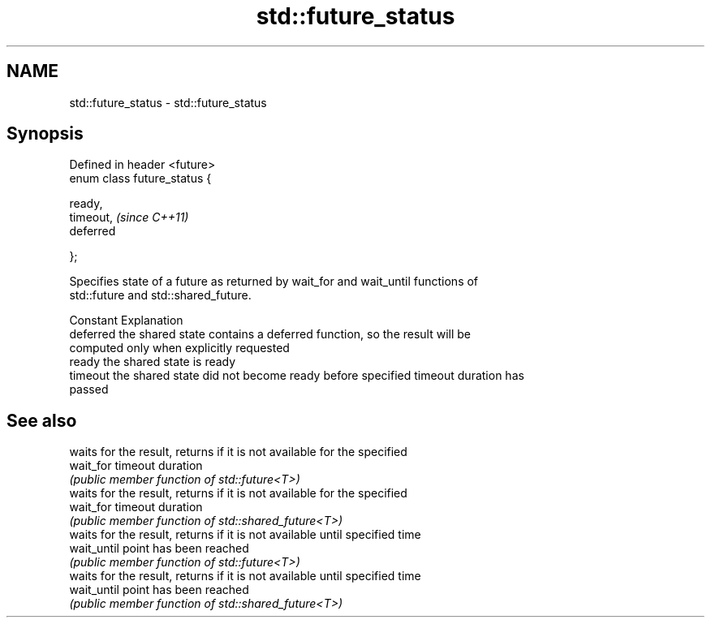 .TH std::future_status 3 "2021.11.17" "http://cppreference.com" "C++ Standard Libary"
.SH NAME
std::future_status \- std::future_status

.SH Synopsis
   Defined in header <future>
   enum class future_status {

       ready,
       timeout,                \fI(since C++11)\fP
       deferred

   };

   Specifies state of a future as returned by wait_for and wait_until functions of
   std::future and std::shared_future.

   Constant Explanation
   deferred the shared state contains a deferred function, so the result will be
            computed only when explicitly requested
   ready    the shared state is ready
   timeout  the shared state did not become ready before specified timeout duration has
            passed

.SH See also

              waits for the result, returns if it is not available for the specified
   wait_for   timeout duration
              \fI(public member function of std::future<T>)\fP
              waits for the result, returns if it is not available for the specified
   wait_for   timeout duration
              \fI(public member function of std::shared_future<T>)\fP
              waits for the result, returns if it is not available until specified time
   wait_until point has been reached
              \fI(public member function of std::future<T>)\fP
              waits for the result, returns if it is not available until specified time
   wait_until point has been reached
              \fI(public member function of std::shared_future<T>)\fP
